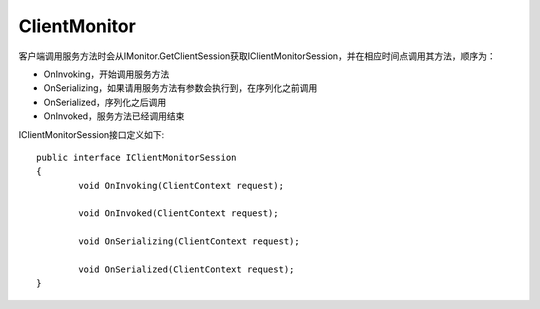 ﻿ClientMonitor
==============================

客户端调用服务方法时会从IMonitor.GetClientSession获取IClientMonitorSession，并在相应时间点调用其方法，顺序为：

* OnInvoking，开始调用服务方法
* OnSerializing，如果请用服务方法有参数会执行到，在序列化之前调用
* OnSerialized，序列化之后调用
* OnInvoked，服务方法已经调用结束

IClientMonitorSession接口定义如下::

	public interface IClientMonitorSession
	{
		void OnInvoking(ClientContext request);

		void OnInvoked(ClientContext request);

		void OnSerializing(ClientContext request);

		void OnSerialized(ClientContext request);
	}
